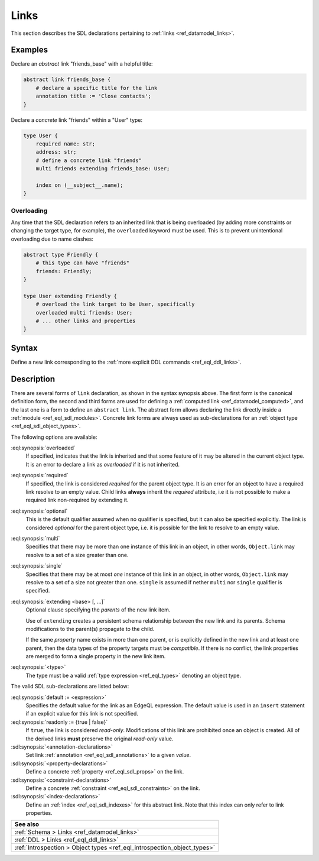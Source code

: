 .. _ref_eql_sdl_links:

=====
Links
=====

This section describes the SDL declarations pertaining to
:ref:`links <ref_datamodel_links>`.


Examples
--------

Declare an *abstract* link "friends_base" with a helpful title:

.. code-block:: sdl
   :version-lt: 3.0

    abstract link friends_base {
        # declare a specific title for the link
        annotation title := 'Close contacts';
    }


.. code-block:: sdl

    abstract link friends_base {
        # declare a specific title for the link
        annotation title := 'Close contacts';
    }

Declare a *concrete* link "friends" within a "User" type:

.. code-block:: sdl
   :version-lt: 3.0

    type User {
        required property name -> str;
        property address -> str;
        # define a concrete link "friends"
        multi link friends extending friends_base-> User;

        index on (__subject__.name);
    }


.. code-block:: sdl

    type User {
        required name: str;
        address: str;
        # define a concrete link "friends"
        multi friends extending friends_base: User;

        index on (__subject__.name);
    }

.. _ref_eql_sdl_links_overloading:

Overloading
~~~~~~~~~~~

Any time that the SDL declaration refers to an inherited link that is
being overloaded (by adding more constraints or changing the target
type, for example), the ``overloaded`` keyword must be used. This is
to prevent unintentional overloading due to name clashes:

.. code-block:: sdl
   :version-lt: 3.0

    abstract type Friendly {
        # this type can have "friends"
        link friends -> Friendly;
    }

    type User extending Friendly {
        # overload the link target to be User, specifically
        overloaded multi link friends -> User;
        # ... other links and properties
    }


.. code-block:: sdl

    abstract type Friendly {
        # this type can have "friends"
        friends: Friendly;
    }

    type User extending Friendly {
        # overload the link target to be User, specifically
        overloaded multi friends: User;
        # ... other links and properties
    }

.. _ref_eql_sdl_links_syntax:

Syntax
------

Define a new link corresponding to the :ref:`more explicit DDL
commands <ref_eql_ddl_links>`.

.. sdl:synopsis::

    # Concrete link form used inside type declaration:
    [ overloaded ] [{required | optional}] [{single | multi}]
      link <name>
      [ extending <base> [, ...] ] -> <type>
      [ "{"
          [ default := <expression> ; ]
          [ readonly := {true | false} ; ]
          [ on target delete <action> ; ]
          [ <annotation-declarations> ]
          [ <property-declarations> ]
          [ <constraint-declarations> ]
          ...
        "}" ]


    # Computed link form used inside type declaration:
    [{required | optional}] [{single | multi}]
      link <name> := <expression>;

    # Computed link form used inside type declaration (extended):
    [ overloaded ] [{required | optional}] [{single | multi}]
      link <name>
      [ extending <base> [, ...] ] [-> <type>]
      [ "{"
          using (<expression>) ;
          [ <annotation-declarations> ]
          [ <constraint-declarations> ]
          ...
        "}" ]

   # Abstract link form:
    abstract link <name> [extending <base> [, ...]]
    [ "{"
        [ readonly := {true | false} ; ]
        [ <annotation-declarations> ]
        [ <property-declarations> ]
        [ <constraint-declarations> ]
        [ <index-declarations> ]
        ...
      "}" ]

Description
-----------

There are several forms of ``link`` declaration, as shown in the
syntax synopsis above.  The first form is the canonical definition
form, the second and third forms are used for defining a
:ref:`computed link <ref_datamodel_computed>`, and the last one
is a form to define an ``abstract link``.  The abstract form
allows declaring the link directly inside a :ref:`module
<ref_eql_sdl_modules>`.  Concrete link forms are always used as
sub-declarations for an :ref:`object type <ref_eql_sdl_object_types>`.

The following options are available:

:eql:synopsis:`overloaded`
    If specified, indicates that the link is inherited and that some
    feature of it may be altered in the current object type.  It is an
    error to declare a link as *overloaded* if it is not inherited.

:eql:synopsis:`required`
    If specified, the link is considered *required* for the parent
    object type.  It is an error for an object to have a required
    link resolve to an empty value.  Child links **always** inherit
    the *required* attribute, i.e it is not possible to make a
    required link non-required by extending it.

:eql:synopsis:`optional`
    This is the default qualifier assumed when no qualifier is
    specified, but it can also be specified explicitly. The link is
    considered *optional* for the parent object type, i.e. it is
    possible for the link to resolve to an empty value.

:eql:synopsis:`multi`
    Specifies that there may be more than one instance of this link
    in an object, in other words, ``Object.link`` may resolve to a set
    of a size greater than one.

:eql:synopsis:`single`
    Specifies that there may be at most *one* instance of this link
    in an object, in other words, ``Object.link`` may resolve to a set
    of a size not greater than one.  ``single`` is assumed if nether
    ``multi`` nor ``single`` qualifier is specified.

:eql:synopsis:`extending <base> [, ...]`
    Optional clause specifying the *parents* of the new link item.

    Use of ``extending`` creates a persistent schema relationship
    between the new link and its parents.  Schema modifications
    to the parent(s) propagate to the child.

    If the same *property* name exists in more than one parent, or
    is explicitly defined in the new link and at least one parent,
    then the data types of the property targets must be *compatible*.
    If there is no conflict, the link properties are merged to form a
    single property in the new link item.

:eql:synopsis:`<type>`
    The type must be a valid :ref:`type expression <ref_eql_types>`
    denoting an object type.

The valid SDL sub-declarations are listed below:

:eql:synopsis:`default := <expression>`
    Specifies the default value for the link as an EdgeQL expression.
    The default value is used in an ``insert`` statement if an explicit
    value for this link is not specified.

:eql:synopsis:`readonly := {true | false}`
    If ``true``, the link is considered *read-only*.  Modifications
    of this link are prohibited once an object is created.  All of the
    derived links **must** preserve the original *read-only* value.

:sdl:synopsis:`<annotation-declarations>`
    Set link :ref:`annotation <ref_eql_sdl_annotations>`
    to a given *value*.

:sdl:synopsis:`<property-declarations>`
    Define a concrete :ref:`property <ref_eql_sdl_props>` on the link.

:sdl:synopsis:`<constraint-declarations>`
    Define a concrete :ref:`constraint <ref_eql_sdl_constraints>` on the link.

:sdl:synopsis:`<index-declarations>`
    Define an :ref:`index <ref_eql_sdl_indexes>` for this abstract
    link. Note that this index can only refer to link properties.


.. list-table::
  :class: seealso

  * - **See also**
  * - :ref:`Schema > Links <ref_datamodel_links>`
  * - :ref:`DDL > Links <ref_eql_ddl_links>`
  * - :ref:`Introspection > Object types
      <ref_eql_introspection_object_types>`

